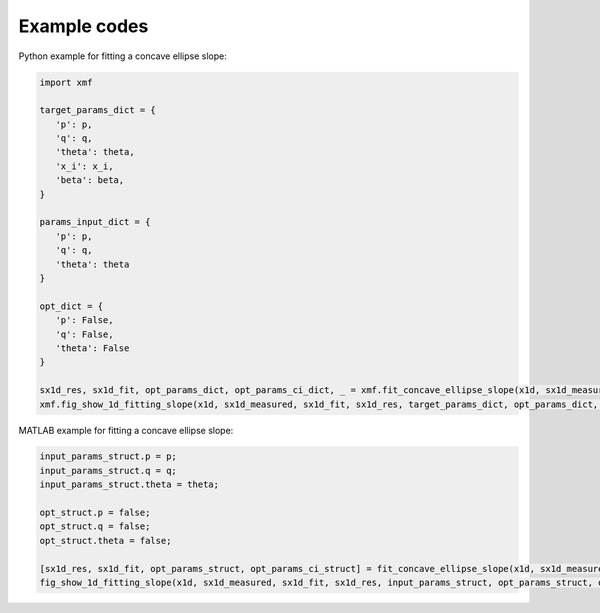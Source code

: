 Example codes
==============

Python example for fitting a concave ellipse slope:

.. code-block:: python

   import xmf

   target_params_dict = {
      'p': p,
      'q': q,
      'theta': theta,
      'x_i': x_i,
      'beta': beta,
   }

   params_input_dict = {
      'p': p,
      'q': q,
      'theta': theta
   }

   opt_dict = {
      'p': False,
      'q': False,
      'theta': False
   }

   sx1d_res, sx1d_fit, opt_params_dict, opt_params_ci_dict, _ = xmf.fit_concave_ellipse_slope(x1d, sx1d_measured, params_input_dict, opt_dict) 
   xmf.fig_show_1d_fitting_slope(x1d, sx1d_measured, sx1d_fit, sx1d_res, target_params_dict, opt_params_dict, opt_params_ci_dict, 'Concave Ellipse Slope') 

MATLAB example for fitting a concave ellipse slope:

.. code-block:: matlab
   
   input_params_struct.p = p;
   input_params_struct.q = q;
   input_params_struct.theta = theta;

   opt_struct.p = false;
   opt_struct.q = false;
   opt_struct.theta = false;

   [sx1d_res, sx1d_fit, opt_params_struct, opt_params_ci_struct] = fit_concave_ellipse_slope(x1d, sx1d_measured, input_params_struct, opt_struct);
   fig_show_1d_fitting_slope(x1d, sx1d_measured, sx1d_fit, sx1d_res, input_params_struct, opt_params_struct, opt_params_ci_struct, 'Concave Elliptic Cylinder');
